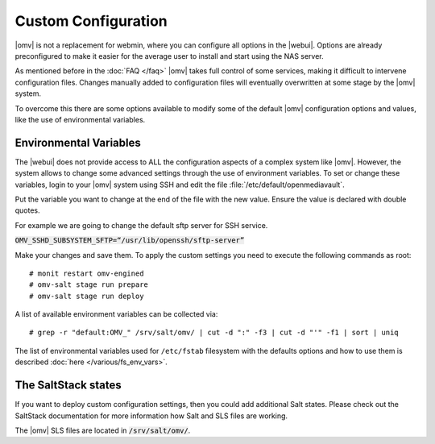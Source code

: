 Custom Configuration
====================

|omv| is not a replacement for webmin, where you can configure all options in
the |webui|. Options are already preconfigured to make it easier for the
average user to install and start using the NAS server.

As mentioned before in the :doc:`FAQ </faq>` |omv| takes full control of some
services, making it difficult to intervene configuration files. Changes manually
added to configuration files will eventually overwritten at some stage by the
|omv| system.

To overcome this there are some options available to modify some of the default
|omv| configuration options and values, like the use of environmental variables.


.. _environmental_variable:

Environmental Variables
-----------------------

The |webui| does not provide access to ALL the configuration aspects of a complex
system like |omv|. However, the system allows to change some advanced settings
through the use of environment variables. To set or change these variables,
login to your |omv| system using SSH and edit the file :file:`/etc/default/openmediavault`.

Put the variable you want to change at the end of the file with the new value.
Ensure the value is declared with double quotes.

For example we are going to change the default sftp server for SSH service.

:code:`OMV_SSHD_SUBSYSTEM_SFTP=“/usr/lib/openssh/sftp-server”`

Make your changes and save them. To apply the custom settings you need
to execute the following commands as root::

  # monit restart omv-engined
  # omv-salt stage run prepare
  # omv-salt stage run deploy

A list of available environment variables can be collected via::

  # grep -r "default:OMV_" /srv/salt/omv/ | cut -d ":" -f3 | cut -d "'" -f1 | sort | uniq

The list of environmental variables used for ``/etc/fstab`` filesystem with the
defaults options and how to use them is described :doc:`here </various/fs_env_vars>`.

The SaltStack states
--------------------

If you want to deploy custom configuration settings, then you could
add additional Salt states. Please check out the SaltStack documentation
for more information how Salt and SLS files are working.

The |omv| SLS files are located in :code:`/srv/salt/omv/`.
